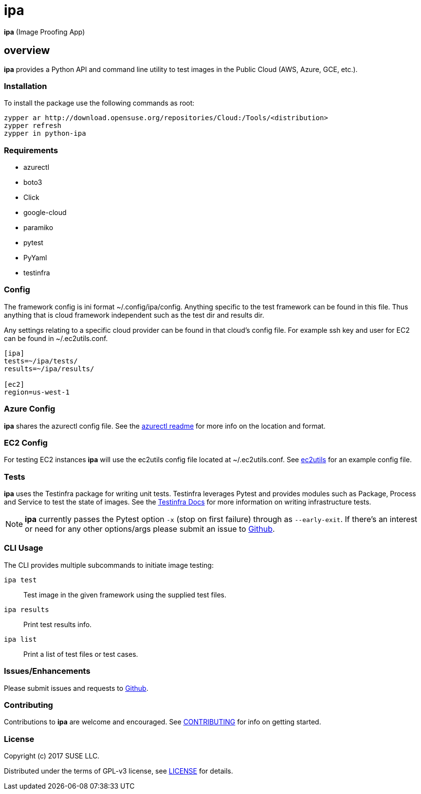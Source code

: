 = ipa

*ipa* (Image Proofing App)

== overview

*ipa* provides a Python API and command line utility to test images in the
Public Cloud (AWS, Azure, GCE, etc.).

=== Installation

To install the package use the following commands as root:

[source]
----
zypper ar http://download.opensuse.org/repositories/Cloud:/Tools/<distribution>
zypper refresh
zypper in python-ipa
----

=== Requirements

* azurectl
* boto3
* Click
* google-cloud
* paramiko
* pytest
* PyYaml
* testinfra

=== Config

The framework config is ini format ~/.config/ipa/config. Anything
specific to the test framework can be found in this file. Thus anything
that is cloud framework independent such as the test dir and results dir.

Any settings relating to a specific cloud provider can be found in that
cloud's config file. For example ssh key and user for EC2 can be found
in ~/.ec2utils.conf.

[source,ini]
----
[ipa]
tests=~/ipa/tests/
results=~/ipa/results/

[ec2]
region=us-west-1
----

=== Azure Config

*ipa* shares the azurectl config file. See the
link:https://github.com/SUSE/azurectl#configuration-file[azurectl readme] for
more info on the location and format.

=== EC2 Config

For testing EC2 instances *ipa* will use the ec2utils config file located at
~/.ec2utils.conf. See
link:https://github.com/SUSE/Enceladus/tree/master/ec2utils[ec2utils] for an
example config file.

=== Tests

*ipa* uses the Testinfra package for writing unit tests. Testinfra leverages
Pytest and provides modules such as Package, Process and Service to test the
state of images. See the
link:https://testinfra.readthedocs.io/en/latest/[Testinfra Docs] for more
information on writing infrastructure tests.

[NOTE]
====
*ipa* currently passes the Pytest option `-x` (stop on first failure) through
as `--early-exit`. If there's an interest or need for any other options/args
please submit an issue to link:https://github.com/SUSE/ipa/issues[Github].
====

=== CLI Usage

The CLI provides multiple subcommands to initiate image testing:

`ipa test`::
Test image in the given framework using the supplied test files.

`ipa results`::
Print test results info.

`ipa list`::
Print a list of test files or test cases.

=== Issues/Enhancements

Please submit issues and requests to
link:https://github.com/SUSE/ipa/issues[Github].

=== Contributing

Contributions to *ipa* are welcome and encouraged.
See link:CONTRIBUTING.asciidoc[CONTRIBUTING] for info on getting started.

=== License

Copyright (c) 2017 SUSE LLC.

Distributed under the terms of GPL-v3 license, see
link:LICENSE[LICENSE] for details.
